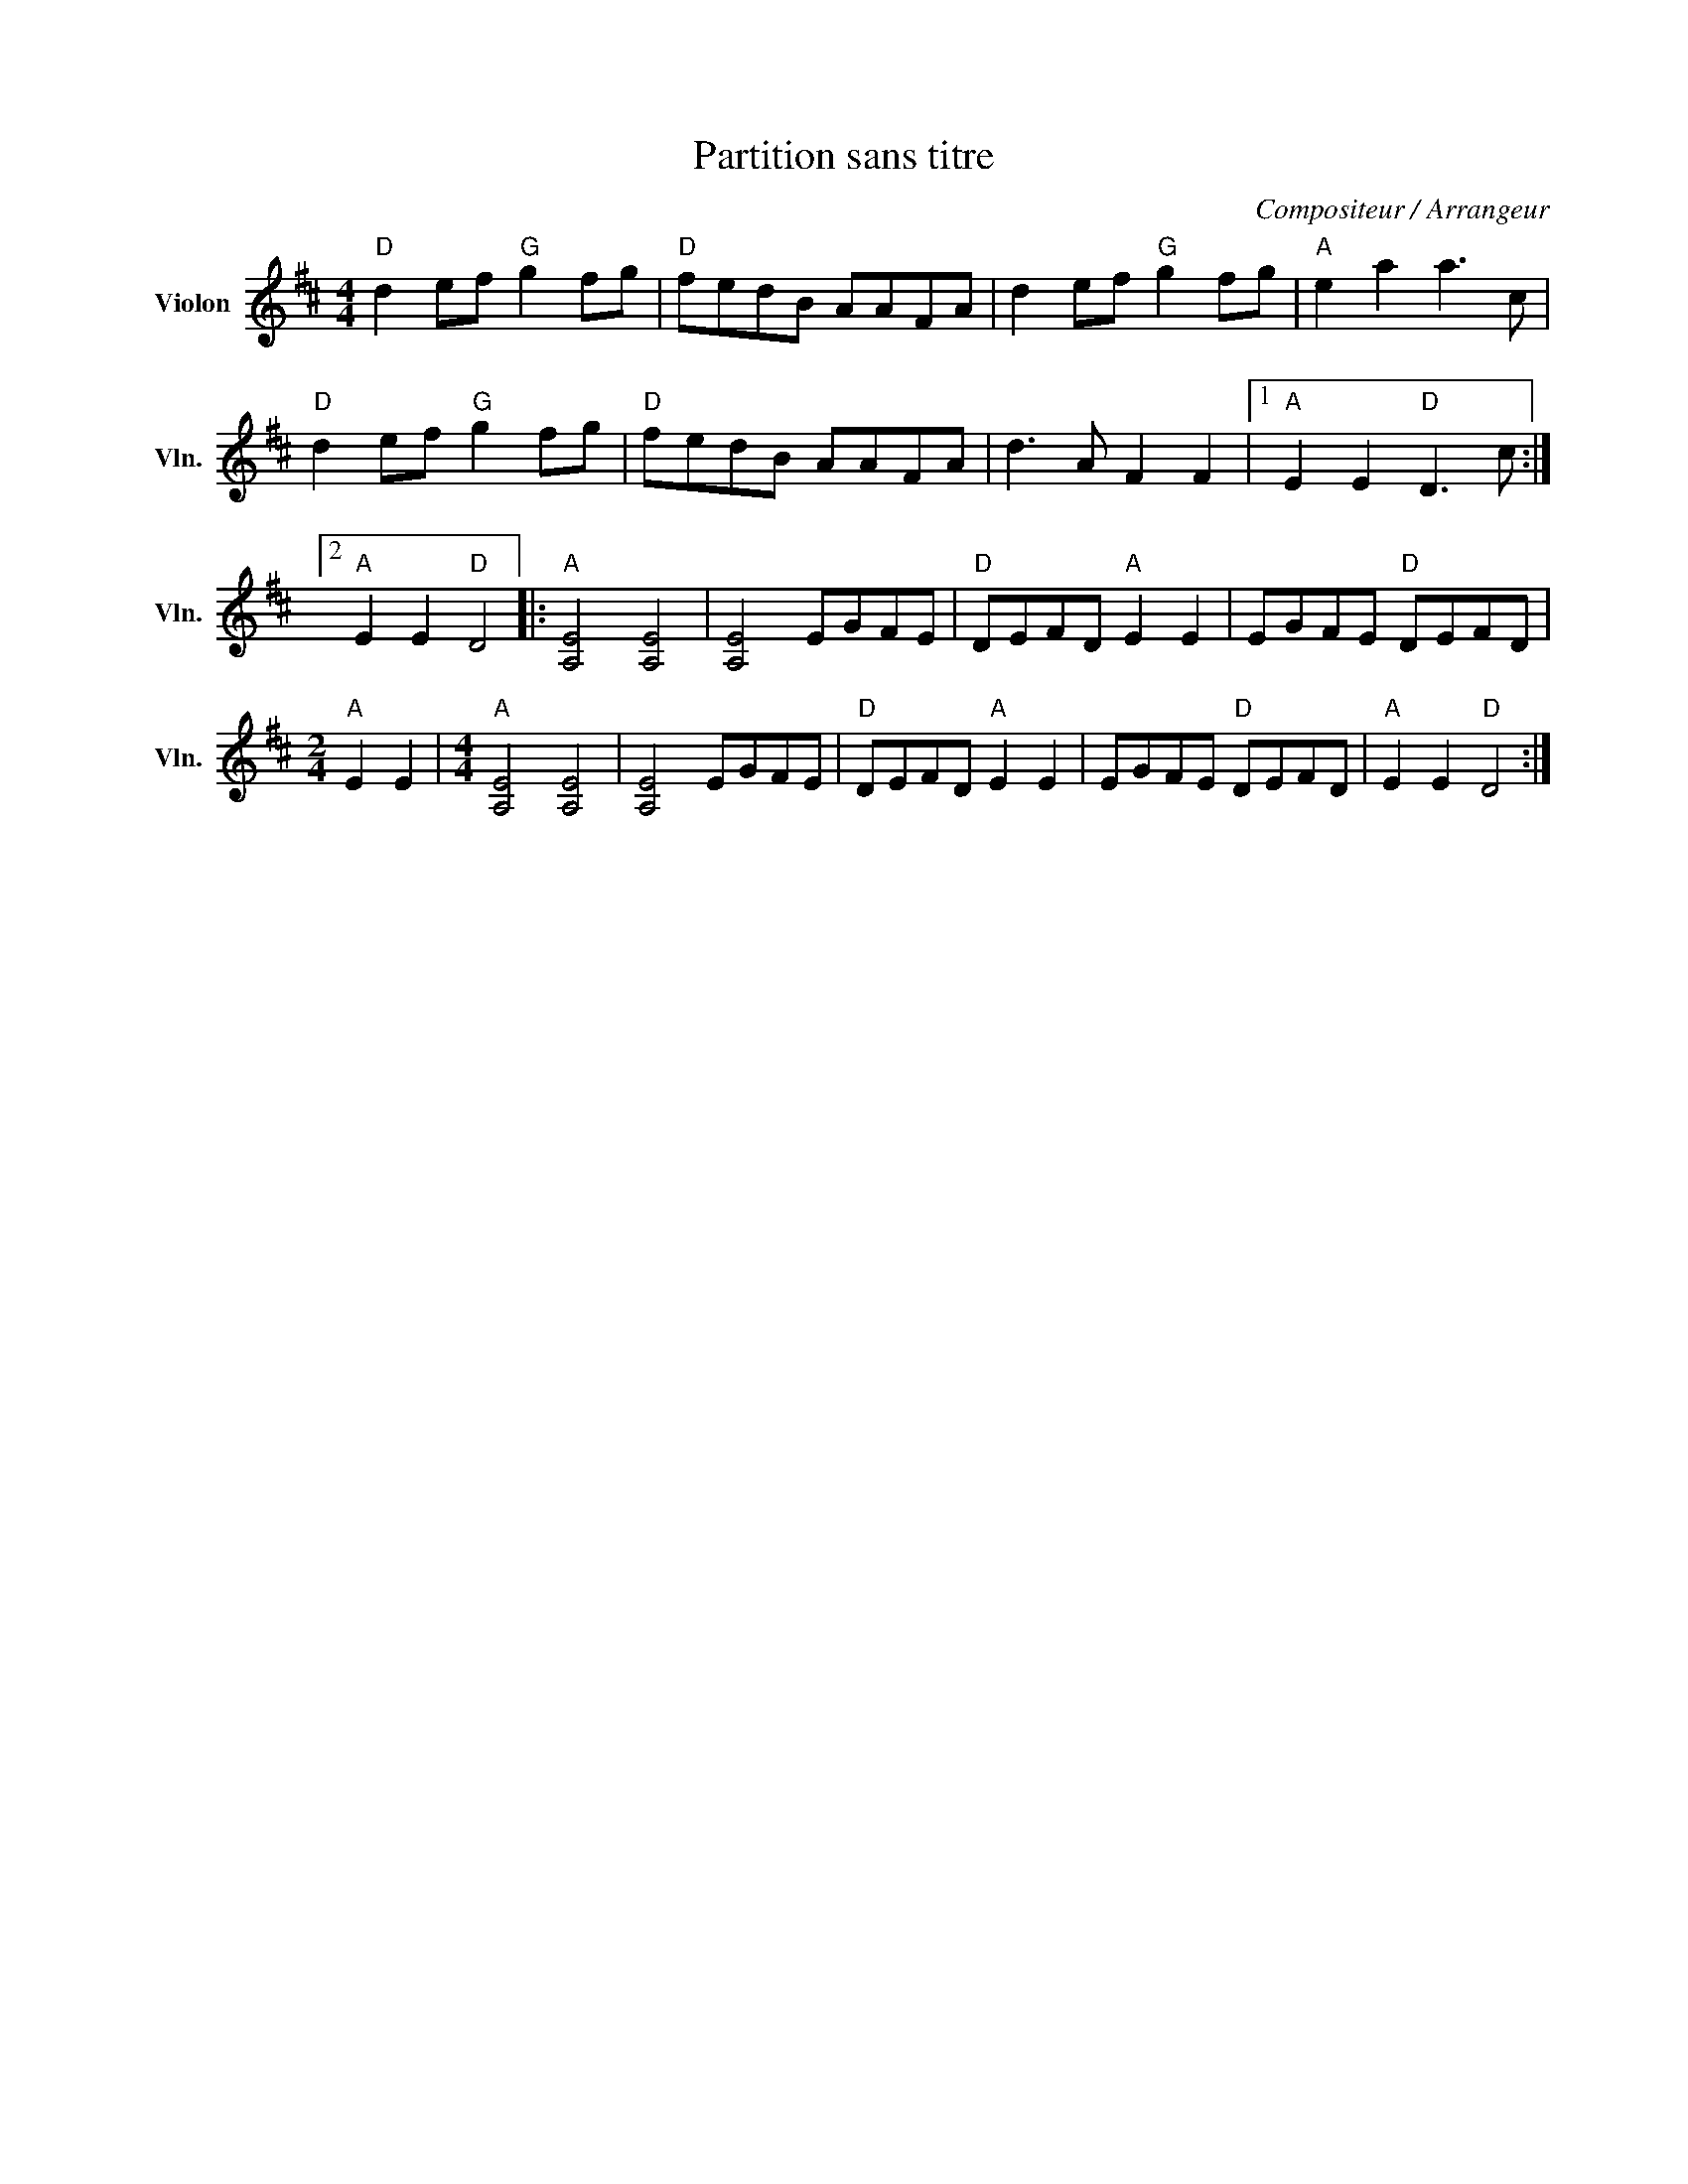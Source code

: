 X:1
T:Partition sans titre
C:Compositeur / Arrangeur
L:1/8
M:4/4
I:linebreak $
K:D
V:1 treble nm="Violon" snm="Vln."
V:1
"D" d2 ef"G" g2 fg |"D" fedB AAFA | d2 ef"G" g2 fg |"A" e2 a2 a3 c |"D" d2 ef"G" g2 fg | %5
"D" fedB AAFA | d3 A F2 F2 |1"A" E2 E2"D" D3 c :|2"A" E2 E2"D" D4 |:"A" [A,E]4 [A,E]4 | %10
 [A,E]4 EGFE |"D" DEFD"A" E2 E2 | EGFE"D" DEFD |[M:2/4]"A" E2 E2 |[M:4/4]"A" [A,E]4 [A,E]4 | %15
 [A,E]4 EGFE |"D" DEFD"A" E2 E2 | EGFE"D" DEFD |"A" E2 E2"D" D4 :| %19
